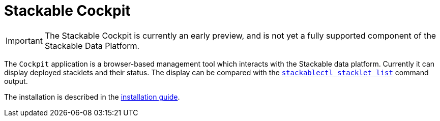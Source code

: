 = Stackable Cockpit

IMPORTANT: The Stackable Cockpit is currently an early preview, and is not yet a fully supported component of the
Stackable Data Platform.

The `Cockpit` application is a browser-based management tool which interacts with the Stackable data platform. Currently
it can display deployed stacklets and their status. The display can be compared with the
xref:management:stackablectl:commands/stacklet.adoc#list-stacklets[`stackablectl stacklet list`] command output.

The installation is described in the xref:installation.adoc[installation guide].
